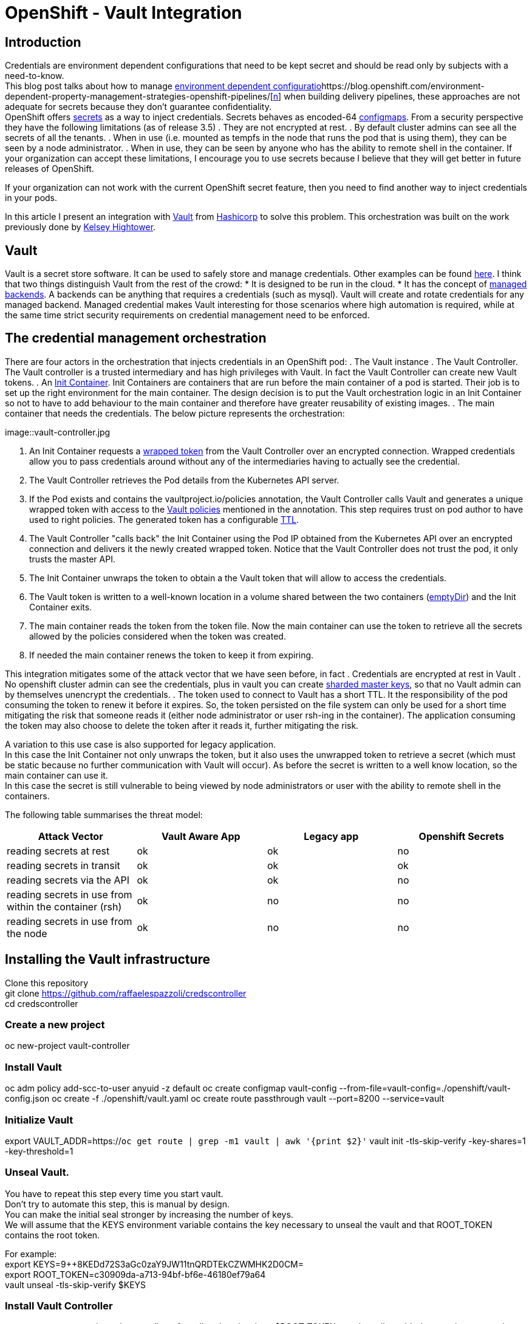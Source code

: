 = OpenShift - Vault Integration

== Introduction

Credentials are environment dependent configurations that need to be kept secret and should be read only by subjects with a need-to-know. +
This blog post talks about how to manage https://blog.openshift.com/environment-dependent-property-management-strategies-openshift-pipelines/[environment dependent configuratio]https://blog.openshift.com/environment-dependent-property-management-strategies-openshift-pipelines/[https://blog.openshift.com/environment-dependent-property-management-strategies-openshift-pipelines/[n]] when building delivery pipelines, these approaches are not adequate for secrets because they don’t guarantee confidentiality. +
OpenShift offers https://docs.openshift.com/container-platform/latest/dev_guide/secrets.html[secrets] as a way to inject credentials. Secrets behaves as encoded-64 https://docs.openshift.com/container-platform/latest/dev_guide/configmaps.html[configmaps]. From a security perspective they have the following limitations (as of release 3.5)
 . They are not encrypted at rest.
 . By default cluster admins can see all the secrets of all the tenants.
 . When in use (i.e. mounted as tempfs in the node that runs the pod that is using them), they can be seen by a node administrator.
 . When in use, they can be seen by anyone who has the ability to remote shell in the container.
If your organization can accept these limitations, I encourage you to use secrets because I believe that they will get better in future releases of OpenShift.

If your organization can not work with the current OpenShift secret feature, then you need to find another way to inject credentials in your pods.

In this article I present an integration with https://www.vaultproject.io/[Vault] from https://www.hashicorp.com/[Hashicorp] to solve this problem. This orchestration was built on the work previously done by https://github.com/kelseyhightower/vault-controller[Kelsey Hightower].

== Vault

Vault is a secret store software. It can be used to safely store and manage credentials. Other examples can be found https://gist.github.com/maxvt/bb49a6c7243163b8120625fc8ae3f3cd[here]. I think that two things distinguish Vault from the rest of the crowd:
 * It is designed to be run in the cloud.
 * It has the concept of https://www.vaultproject.io/docs/secrets/index.html[managed backends]. A backends can be anything that requires a credentials (such as mysql). Vault will create and rotate credentials for any managed backend.
Managed credential makes Vault interesting for those scenarios where high automation is required, while at the same time strict security requirements on credential management need to be enforced.

== The credential management orchestration

There are four actors in the orchestration that injects credentials in an OpenShift pod:
 . The Vault instance
 . The Vault Controller. The Vault controller is a trusted intermediary and has high privileges with Vault. In fact the Vault Controller can create new Vault tokens.
 . An https://docs.openshift.com/container-platform/latest/architecture/core_concepts/containers_and_images.html[Init Container]. Init Containers are containers that are run before the main container of a pod is started. Their job is to set up the right environment for the main container. The design decision is to put the Vault orchestration logic in an Init Container so not to  have to add behaviour to the main container and therefore have greater reusability of existing images.
 . The main container that needs the credentials.
The below picture represents the orchestration:

image::vault-controller.jpg

 . An Init Container requests a https://www.vaultproject.io/docs/concepts/response-wrapping.html[wrapped token] from the Vault Controller over an encrypted connection. Wrapped credentials allow you to pass credentials around without any of the intermediaries having to actually see the credential.
 . The Vault Controller retrieves the Pod details from the Kubernetes API server.
 . If the Pod exists and contains the vaultproject.io/policies annotation, the Vault Controller calls Vault and generates a unique wrapped token with access to the https://www.vaultproject.io/docs/concepts/policies.html[Vault policies] mentioned in the annotation. This step requires trust on pod author to have used to right policies. The generated token has a configurable https://www.vaultproject.io/docs/concepts/lease.html[TTL].
 . The Vault Controller "calls back" the Init Container using the Pod IP obtained from the Kubernetes API over an encrypted connection and delivers it the newly created wrapped token. Notice that the Vault Controller does not trust the pod, it only trusts the master API. 
 . The Init Container unwraps the token to obtain a the Vault token that will allow to access the credentials.
 . The Vault token is written to a well-known location in a volume shared between the two containers (https://kubernetes.io/docs/concepts/storage/volumes/#emptydir[emptyDir]) and the Init Container exits.
 . The main container reads the token from the token file. Now the main container can use the token to retrieve all the secrets allowed by the policies considered when the token was created.
 . If needed the main container renews the token to keep it from expiring.

This integration mitigates some of the attack vector that we have seen before, in fact
 . Credentials are encrypted at rest in Vault
 . No openshift cluster admin can see the credentials, plus in vault you can create https://www.vaultproject.io/docs/concepts/seal.html[sharded master keys], so that no Vault admin can by themselves unencrypt the credentials.
 . The token used to connect to Vault has a short TTL. It the responsibility of the pod consuming the token to renew it before it expires. So, the token persisted on the file system can only be used for a short time mitigating the risk that someone reads it (either node administrator or user rsh-ing in the container). The application consuming the token may also choose to delete the token after it reads it, further mitigating the risk.

A variation to this use case is also supported for legacy application. +
In this case the Init Container not only unwraps the token, but it also uses the unwrapped token to retrieve a secret (which must be static because no further communication with Vault will occur). As before the secret is written to a well know location, so the main container can use it. +
In this case the secret is still vulnerable to being viewed by node administrators or user with the ability to remote shell in the containers.

The following table summarises the threat model:

|===
|*Attack Vector*|*Vault Aware App*|*Legacy app*|*Openshift Secrets*

|reading secrets at rest|ok|ok|no
|reading secrets in transit|ok|ok|ok
|reading secrets via the API|ok|ok|no
|reading secrets in use from within the container (rsh)|ok|no|no
|reading secrets in use from the node|ok|no|no
|===

== Installing the Vault infrastructure

Clone this repository +
git clone https://github.com/raffaelespazzoli/credscontroller[https://github.com/raffaelespazzoli/credscontroller] +
cd credscontroller

=== Create a new project

oc new-project vault-controller

=== Install Vault

oc adm policy add-scc-to-user anyuid -z default
oc create configmap vault-config --from-file=vault-config=./openshift/vault-config.json
oc create -f ./openshift/vault.yaml
oc create route passthrough vault --port=8200 --service=vault

=== Initialize Vault

export VAULT_ADDR=https://`oc get route | grep -m1 vault | awk '{print $2}'`
vault init -tls-skip-verify -key-shares=1 -key-threshold=1

=== Unseal Vault.

You have to repeat this step every time you start vault. +
Don't try to automate this step, this is manual by design. +
You can make the initial seal stronger by increasing the number of keys. +
We will assume that the KEYS environment variable contains the key necessary to unseal the vault and that ROOT_TOKEN contains the root token.

For example: +
export KEYS=9++8KEDd72S3aGc0zaY9JW11tnQRDTEkCZWMHK2D0CM= +
export ROOT_TOKEN=c30909da-a713-94bf-bf6e-46180ef79a64 +
vault unseal -tls-skip-verify $KEYS

=== Install Vault Controller

oc create secret generic vault-controller --from-literal vault-token=$ROOT_TOKEN
oc adm policy add-cluster-role-to-user view system:serviceaccount:vault-controller:default
oc create -f ./openshift/vault-controller.yaml

== Running the example

At this point you are ready to start deploying pods that use this approach to inject secrets. +
The repository comes with two example one for a https://github.com/raffaelespazzoli/credscontroller/tree/master/examples/spring-example[Vault aware app] and one for a https://github.com/raffaelespazzoli/credscontroller/tree/master/examples/spring-legacy-example[legacy app].  +
Here are the instructions to run the vault aware example. +
In this first example a https://projects.spring.io/spring-boot/[spring boot] app uses the spring https://github.com/spring-cloud/spring-cloud-vault[cloud vault configuration plugin] to get part of its configuration from Vault. +
The Init Container will write the unwrapped Vault token to a well know location, the app will use that token to authenticate with Vault and retrieve its credentials.

=== Create the Vault policy

We need to create a policy that will allow to access a specific subset of secrets. This is how you can have multiple application storing their secrets in Vault.

export VAULT_TOKEN=$ROOT_TOKEN
vault policy-write -tls-skip-verify spring-example ./examples/spring-example/spring-example.hcl

=== Create the secret

We now store a static secret in Vault +
vault write -tls-skip-verify secret/spring-example password=pwd

=== Build the app

oc new-project spring-example
oc new-build registry.access.redhat.com/redhat-openjdk-18/openjdk18-openshift~https://github.com/raffaelespazzoli/credscontroller --context-dir=examples/spring-example --name spring-example

=== Allow the app to talk to Vault and Vault Controller

You need to execute this step only if you are running in a multi-tenant OpenShift +
oc adm pod-network join-projects --to vault-controller spring-example

=== Deploy the app

oc create -f ./examples/spring-example/spring-example.yaml
oc expose svc spring-example

=== Verify the app

export SPRING_EXAMPLE_ADDR=http://`oc get route | grep -m1 spring | awk '{print $2}'`
curl $SPRING_EXAMPLE_ADDR/secret +
The last command should return the secret that was initially stored in Vault.






